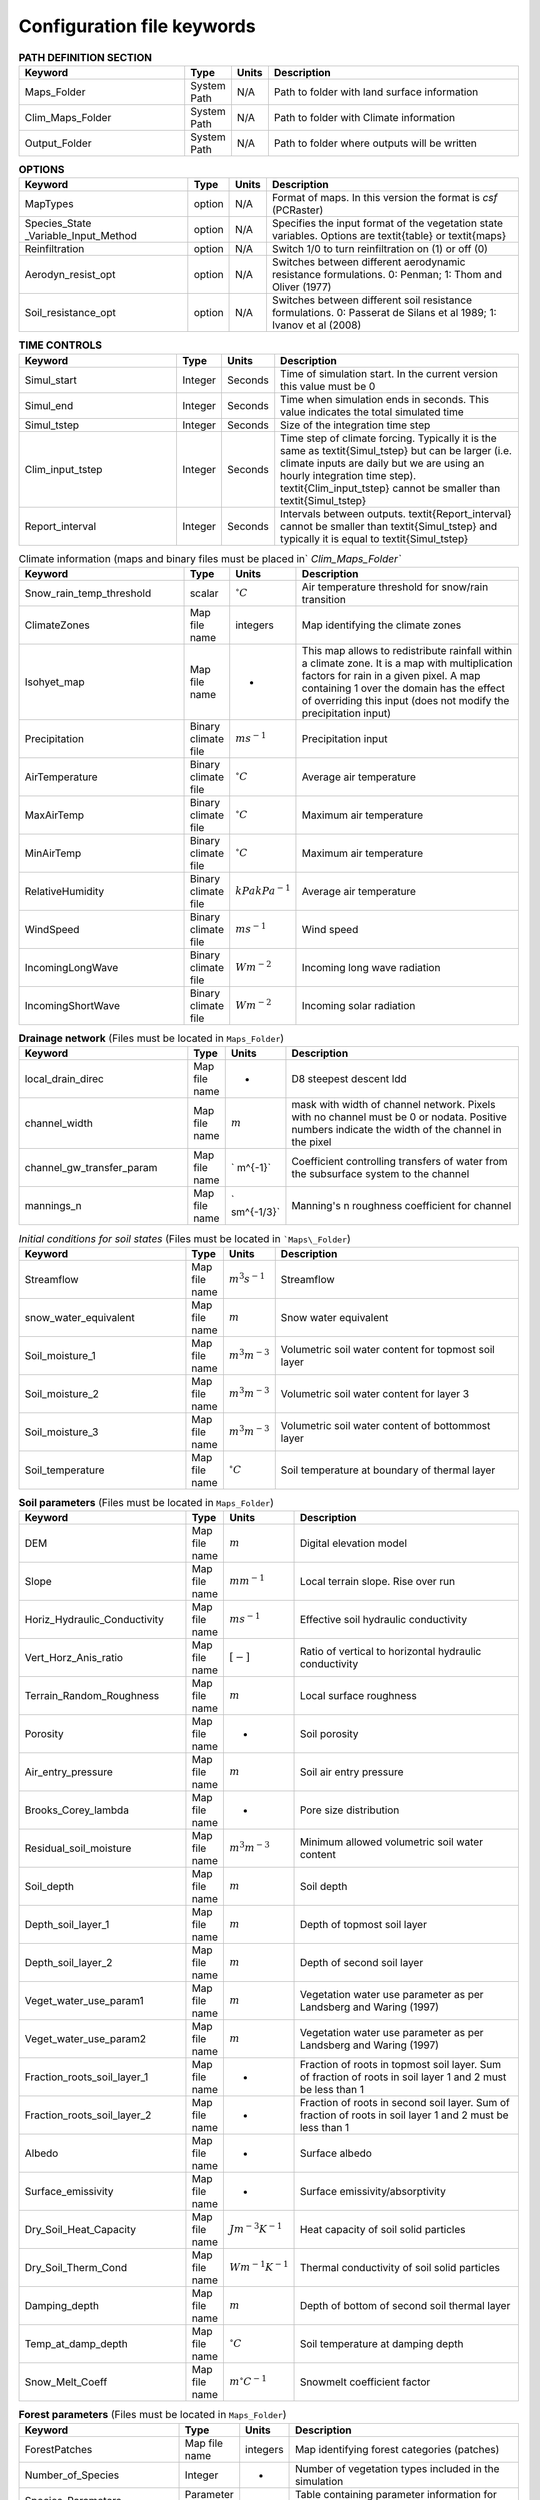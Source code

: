 Configuration file keywords
===========================
.. csv-table:: **PATH DEFINITION SECTION**
   :header: "Keyword", "Type", "Units", "Description"
   :widths: 35, 5, 5, 55

    Maps\_Folder , System Path , N/A , Path to folder with land surface information 
    Clim\_Maps\_Folder , System Path , N/A , Path to folder with Climate information 
    Output\_Folder , System Path , N/A , Path to folder where outputs will be written 
    
.. csv-table:: **OPTIONS**
   :header: "Keyword", "Type", "Units", "Description"
   :widths: 35, 5, 5, 55
    
    MapTypes, option ,N/A, Format of maps. In this version the format is *csf* (PCRaster)
    Species\_State \_Variable\_Input\_Method, option, N/A, Specifies the input format of the vegetation state variables. Options are \textit{table} or \textit{maps}
    Reinfiltration , option , N/A , Switch 1/0 to turn reinfiltration on (1) or off (0)
    Aerodyn\_resist\_opt , option , N/A , Switches between different aerodynamic resistance formulations. 0: Penman; 1: Thom and Oliver (1977) 
    Soil\_resistance\_opt , option , N/A , Switches between different soil resistance formulations. 0: Passerat de Silans et al 1989; 1: Ivanov et al (2008) 



.. csv-table:: **TIME CONTROLS**
   :header: "Keyword", "Type", "Units", "Description"
   :widths: 35, 5, 5, 55

    Simul\_start, Integer, Seconds, Time of simulation start. In the current version this value must be 0 
    Simul\_end, Integer, Seconds, Time when simulation ends in seconds. This value indicates the total simulated time 
    Simul\_tstep , Integer , Seconds , Size of the integration time step 
    Clim\_input\_tstep , Integer , Seconds , Time step of climate forcing. Typically it is the same as \textit{Simul\_tstep} but can be larger (i.e. climate inputs are daily but we are using an hourly integration time step). \textit{Clim\_input\_tstep} cannot be smaller than \textit{Simul\_tstep} 
    Report\_interval , Integer , Seconds , Intervals between outputs. \textit{Report\_interval} cannot be smaller than \textit{Simul\_tstep} and typically it is equal to \textit{Simul\_tstep}  
   

.. csv-table:: Climate information (maps and binary files must be placed in` `Clim\_Maps\_Folder``
   :header: "Keyword", "Type", "Units", "Description"
   :widths: 35, 5, 5, 55
    
    Snow\_rain\_temp\_threshold , scalar , :math:`^{\circ}C`, Air temperature threshold for snow/rain transition
    ClimateZones ,  Map file name , integers , Map identifying the climate zones
    Isohyet\_map ,  Map file name , - , This map allows to redistribute rainfall within a climate zone. It is a map with multiplication factors for rain in a given pixel. A map containing 1 over the domain has the effect of overriding this  input (does not modify the precipitation input)
    Precipitation , Binary climate file , :math:`ms^{-1}`, Precipitation input 
    AirTemperature , Binary climate file , :math:`^{\circ}C`, Average air temperature
    MaxAirTemp , Binary climate file , :math:`^{\circ}C`, Maximum air temperature
    MinAirTemp, Binary climate file , :math:`^{\circ}C`, Maximum air temperature
    RelativeHumidity, Binary climate file , :math:`kPakPa^{-1}`, Average air temperature
    WindSpeed, Binary climate file , :math:`ms^{-1}`, Wind speed
    IncomingLongWave, Binary climate file , :math:`Wm^{-2}`, Incoming long wave radiation
    IncomingShortWave, Binary climate file , :math:`Wm^{-2}`, Incoming solar radiation

.. csv-table:: **Drainage network** (Files must be located in ``Maps_Folder``)
   :header: "Keyword", "Type", "Units", "Description"
   :widths: 35, 5, 5, 55

    local\_drain\_direc , Map file name , - , D8 steepest descent ldd 
    channel\_width , Map file name , :math:`m`, mask with width of channel network. Pixels with no channel must be 0 or nodata. Positive numbers indicate the width of the channel in the pixel 
    channel\_gw\_transfer\_param , Map file name ,` m^{-1}`, Coefficient controlling transfers of water from the subsurface system to the channel 
    mannings\_n , Map file name ,` sm^{-1/3}`, Manning's n roughness coefficient for channel 


.. csv-table:: *Initial conditions for soil states*  (Files must be located in ```Maps\_Folder``) 
   :header: "Keyword", "Type", "Units", "Description"
   :widths: 35, 5, 5, 55
   
   
   Streamflow , Map file name , :math:`m^3s^{-1}`, Streamflow
   snow\_water\_equivalent , Map file name , :math:`m`, Snow water equivalent
   Soil\_moisture\_1 , Map file name , :math:`m^3m^{-3}`, Volumetric soil water content for topmost soil layer
   Soil\_moisture\_2 , Map file name , :math:`m^3m^{-3}`, Volumetric soil water content for layer 3
   Soil\_moisture\_3 , Map file name , :math:`m^3m^{-3}`, Volumetric soil water content of bottommost layer
   Soil\_temperature , Map file name , :math:`^{\circ}C`, Soil temperature at boundary of thermal layer 

.. csv-table:: **Soil parameters** (Files must be located in ``Maps_Folder``)
   :header: "Keyword", "Type", "Units", "Description"
   :widths: 35, 5, 5, 55

   DEM ,  Map file name , :math:`m`, Digital elevation model
   Slope, Map file name , :math:`mm^{-1}`, Local terrain slope. Rise over run
   Horiz\_Hydraulic\_Conductivity , Map file name , :math:`ms^{-1}`, Effective soil hydraulic conductivity
   Vert\_Horz\_Anis\_ratio , Map file name , :math:`[-]`, Ratio of vertical to horizontal hydraulic conductivity
   Terrain\_Random\_Roughness , Map file name , :math:`m`, Local surface roughness 
   Porosity , Map file name , - , Soil porosity 
   Air\_entry\_pressure , Map file name , :math:`m`, Soil air entry pressure 
   Brooks\_Corey\_lambda , Map file name , - , Pore size distribution 
   Residual\_soil\_moisture , Map file name , :math:`m^{3}m^{-3}`, Minimum allowed volumetric soil water content 
   Soil\_depth , Map file name , :math:`m`, Soil depth 
   Depth\_soil\_layer\_1 , Map file name , :math:`m`, Depth of topmost soil layer 
   Depth\_soil\_layer\_2 , Map file name , :math:`m`, Depth of second soil layer 
   Veget\_water\_use\_param1 , Map file name , :math:`m`, Vegetation water use parameter as per Landsberg and Waring (1997) 
   Veget\_water\_use\_param2 , Map file name , :math:`m`, Vegetation water use parameter as per Landsberg and Waring (1997) 
   Fraction\_roots\_soil\_layer\_1 , Map file name , - , Fraction of roots in topmost soil layer. Sum of fraction of roots in soil layer 1 and 2 must be less than 1 
   Fraction\_roots\_soil\_layer\_2 , Map file name , - , Fraction of roots in second soil layer. Sum of fraction of roots in soil layer 1 and 2 must be less than 1 
   Albedo , Map file name , - , Surface albedo 
   Surface\_emissivity , Map file name , - , Surface emissivity/absorptivity 
   Dry\_Soil\_Heat\_Capacity , Map file name , :math:`Jm^{-3}K^{-1}`, Heat capacity of soil solid particles 
   Dry\_Soil\_Therm\_Cond , Map file name , :math:`Wm^{-1}K^{-1}`, Thermal conductivity of soil solid particles 
   Damping\_depth , Map file name , :math:`m`, Depth of bottom of second soil thermal layer 
   Temp\_at\_damp\_depth , Map file name , :math:`^{\circ}C`, Soil temperature at damping depth 
   Snow\_Melt\_Coeff , Map file name , :math:`m^{\circ}C^{-1}`, Snowmelt coefficient factor 
   
   
.. csv-table:: **Forest parameters** (Files must be located in ``Maps_Folder``) 
   :header: "Keyword", "Type", "Units", "Description"
   :widths: 35, 5, 5, 55

   ForestPatches ,  Map file name , integers , Map identifying forest categories (patches)
   Number\_of\_Species , Integer , -  , Number of vegetation types included in the simulation 
   Species\_Parameters , Parameter table , - , Table containing parameter information for each simulated vegetation type 
   
.. csv-table:: **Tables needed only if** ``Species_State_Variable_Input_Method=tables``
   :header: "Keyword", "Type", "Units", "Description"
   :widths: 35, 5, 5, 55
   
   Species\_Proportion\_Table , Variable table , :math:`m^{2}m^{-2}` , Table with initial proportion of covered area (canopy cover) for each vegetation type with respect to cell area 
   Species\_StemDensity\_Table , Variable table , :math:`trees m^{-2}` , Table with initial tree density per cell for each vegetation type 
   Species\_LAI\_Table , Variable table , :math:`m^{2}m^{-2}` , Table with initial leaf area index for each vegetation type 
   Species\_AGE\_Table , Variable table , :math:`years` , Table with initial average age each vegetation type 
   Species\_BasalArea\_Table , Variable table , :math:`m^{2}` , Table with initial total basal area per vegetation type 
   Species\_Height\_table , Variable table , :math:`m` , Table with initial effective height per vegetation type 
   Species\_RootMass\_table , Variable table , :math:`gm^{-3}` , Table with initial root mass per volume of soil for each vegetation type 
   
.. csv-table:: **Map report switches**
   :header: "Keyword", "Type", "Units", "Description"
   :widths: 35, 5, 5, 55
   
   Report\_Long\_Rad\_Down , switch , :math:`Wm^{-2}`, 1: Report map for this variable - 0: Switch off reporting for this variable. Root name \textsf{Ldown}  
   Report\_Short\_Rad\_Down , switch , :math:`Wm^{-2}`, 1: Report map for this variable - 0: Switch off reporting for this variable. Root name \textsf{Sdown}  
   Report\_Precip, switch , :math:`ms^{-1}`, 1: Report map for this variable - 0: Switch off reporting for this variable. Root name \textsf{Pp}  
   Report\_Rel\_Humidity, switch , :math:`Pa^{1}Pa^{-1}`, 1: Report map for this variable - 0: Switch off reporting for this variable. Root name \textsf{RH}  
   Report\_Wind\_Speed, switch , :math:`ms^{-1}`, 1: Report map for this variable - 0: Switch off reporting for this variable. Root name \textsf{WndSp}  
   Report\_AvgAir\_Temperature , switch , :math:`^{\circ}C`, 1: Report map for this variable - 0: Switch off reporting for this variable. Root name \textsf{Tp}  
   Report\_MinAir\_Temperature, switch , :math:`^{\circ}C`, 1: Report map for this variable - 0: Switch off reporting for this variable. Root name \textsf{TpMin}  
   Report\_MaxAir\_Temperature, switch , :math:`^{\circ}C`, 1: Report map for this variable - 0: Switch off reporting for this variable. Root name \textsf{TpMax}  
   Report\_SWE, switch , :math:`m`, 1: Report map for this variable - 0: Switch off reporting for this variable. Root name \textsf{SWE}  
   Report\_Infilt\_Cap , switch , :math:`ms^{-1}`, 1: Report map for this variable - 0: Switch off reporting for this variable. Root name \textsf{If}  
   Report\_Infilt\_Cap , switch , :math:`ms^{-1}`, 1: Report map for this variable - 0: Switch off reporting for this variable. Root name \textsf{If}  
   Report\_Streamflow , switch , :math:`m^{3}s^{-1}`, 1: Report map for this variable - 0: Switch off reporting for this variable. Root name \textsf{Q}  
   Report\_Soil\_Water\_Content\_Average , switch , :math:`m^{3}m^{-3}`, 1: Average volumetric water content for entire soil profile. Report map for this variable - 0: Switch off reporting for this variable. Root name \textsf{Theta}  
   Report\_Soil\_Water\_Content\_L1 , switch , :math:`m^{3}m^{-3}`, 1: Volumetric water content for topmost soil layer. Report map for this variable - 0: Switch off reporting for this variable. Root name \textsf{Theta}  
   Report\_Soil\_Water\_Content\_L2 , switch , :math:`m^{3}m^{-3}`, 1: Volumetric water content for second soil layer. Report map for this variable - 0: Switch off reporting for this variable. Root name \textsf{Theta}  
   Report\_Soil\_Water\_Content\_L3 , switch , :math:`m^{3}m^{-3}`, 1: Volumetric water content for bottommost soil layer. Report map for this variable - 0: Switch off reporting for this variable. Root name \textsf{Theta}  
   Report\_Soil\_Sat\_Deficit , switch , :math:`m`, Meters of water needed to saturate soil. 1: Report map for this variable - 0: Switch off reporting for this variable. Root name \textsf{SatDef}  
   Report\_Soil\_ETP , switch , :math:`ms^{-1}`, Soil evaporation. 1: Report map for this variable - 0: Switch off reporting for this variable. Root name \textsf{Evap}  
   Report\_Soil\_Net\_RadReport , switch , :math:`Wm^{-2}`, Soil net radiation. 1: Report map for this variable - 0: Switch off reporting for this variable. Root name \textsf{NetR}  
   Report\_Soil\_LESoil , switch , :math:`Wm^{-2}`, Latent heat for surface layer. 1: Report map for this variable - 0: Switch off reporting for this variable. Root name \textsf{LE}  
   Report\_Sens\_Heat , switch , :math:`Wm^{-2}`, Sensible heat for surface layer. 1: Report map for this variable - 0: Switch off reporting for this variable. Root name \textsf{SensH}  
   Report\_Grnd\_Heat , switch , :math:`Wm^{-2}`, Ground heat. 1: Report map for this variable - 0: Switch off reporting for this variable. Root name \textsf{GrndH}  
   Report\_Snow\_Heat, switch , :math:`Wm^{-2}`, Turbulent heat exchange with snowpack. 1: Report map for this variable - 0: Switch off reporting for this variable. Root name \textsf{SnowH}  
   Report\_Soil\_Temperature , switch , :math:`^{\circ}C`,  Soil temperature at the bottom of first thermal layer. 1: Report map for this variable - 0: Switch off reporting for this variable. Root name \textsf{Ts}  
   Report\_Skin\_Temperature , switch , :math:`^{\circ}C`,  Soil skin temperature. 1: Report map for this variable - 0: Switch off reporting for this variable. Root name \textsf{Tskin}  
   Report\_Veget\_frac, switch , :math:`m^{2}m^{-2}`,  Fraction of cell covered by canopy of vegetation type \textit{n}. 1: Report map for this variable - 0: Switch off reporting for this variable. Root name \textsf{p[\textit{n}]}  
   Report\_Stem\_Density , switch , :math:`stems m^{-2}`,  Density of individuals of vegetation type \textit{n}. 1: Report map for this variable - 0: Switch off reporting for this variable. Root name \textsf{ntr[\textit{n}]} 
   Report\_Leaf\_Area\_Index  , switch , :math:` m^{2}m^{-2}`,  Leaf area index of vegetation type \textit{n}. 1: Report map for this variable - 0: Switch off reporting for this variable. Root name \textsf{lai[\textit{n}]} 
   Report\_Stand\_Age  , switch , :math:`years`,  Age of stand of vegetation type \textit{n}. 1: Report map for this variable - 0: Switch off reporting for this variable. Root name \textsf{age[\textit{n}]} 
   Report\_Canopy\_Conductance , switch , :math:`ms^{-1}`,  Canopy conductance for vegetation type \textit{n}. 1: Report map for this variable - 0: Switch off reporting for this variable. Root name \textsf{gc[\textit{n}]} 
   Report\_GPP , switch , :math:`gCm^{-2}`,  Gross primary production for vegetation type \textit{n} during the time step. 1: Report map for this variable - 0: Switch off reporting for this variable. Root name \textsf{gpp[\textit{n}]} 
   Report\_NPP , switch , :math:`gC^{-1}m^{-2}`,  Net primary production for vegetation type \textit{n} during the time step. 1: Report map for this variable - 0: Switch off reporting for this variable. Root name \textsf{npp[\textit{n}]} 
   Report\_Basal\_Area , switch , :math:`m^{2}`,  Total basal area of vegetation type \textit{n}. 1: Report map for this variable - 0: Switch off reporting for this variable. Root name \textsf{bas[\textit{n}]} 
   Report\_Tree\_Height , switch , :math:`m`,  Height of stand of vegetation type \textit{n}. 1: Report map for this variable - 0: Switch off reporting for this variable. Root name \textsf{hgt[\textit{n}]} 
   Report\_Root\_Mass , switch , :math:`gm^{-3}`,  Root mass per volume of soil vegetation type \textit{n}. 1: Report map for this variable - 0: Switch off reporting for this variable. Root name \textsf{root[\textit{n}]} 
   Report\_Canopy\_Temp, switch , :math:`^{\circ}C`,  Canopy temperature of vegetation type \textit{n}. 1: Report map for this variable - 0: Switch off reporting for this variable. Root name \textsf{Tc[\textit{n}]} 
   Report\_Canopy\_NetR, switch , :math:`Wm^{-2}`,  Canopy temperature of vegetation type \textit{n}. 1: Report map for this variable - 0: Switch off reporting for this variable. Root name \textsf{Tc[\textit{n}]} 
   Report\_Canopy\_LE , switch , :math:`Wm^{-2}`, Latent heat for canopy layer of vegetation type \textit{n}. 1: Report map for this variable - 0: Switch off reporting for this variable. Root name \textsf{LEc[\textit{n}]} 
   Report\_Canopy\_Sens\_Heat , switch , :math:`Wm^{-2}`, Sensible heat for canopy layer of vegetation type \textit{n}. 1: Report map for this variable - 0: Switch off reporting for this variable. Root name \textsf{Hc[end{appendix}textit{n}]} 
   Report\_Canopy\_Water\_Stor , switch , :math:`m`, Water storage in canopy layer of vegetation type \textit{n}. 1: Report map for this variable - 0: Switch off reporting for this variable. Root name \textsf{Cs[\textit{n}]} 
   Report\_Transpiration, switch , :math:`ms^{-1}`, Transpiration from vegetation type \textit{n}. 1: Report map for this variable - 0: Switch off reporting for this variable. Root name \textsf{Trp[\textit{n}]} 

.. csv-table:: **Time series report switches**
   :header: "Keyword", "Type", "Units", "Description"
   :widths: 35, 5, 5, 55
   
   Ts\_OutletDischarge, switch , :math:`m^{3}s^{-1}`, 1: Turns on reporting of discharge at cells with \textit{ldd} value = 5 (outlets and sinks) - 0: Turns off report. File name \textsf{Discharge.tab} 
   TS\_mask , Map file name , nominal , Map identifying cells for which state variables will be reported. Map should be zero every=where expect for target cells. which are identified with integer IDs (`\geq 1`). A maximum of 32 cells can be reported.    
   Ts\_Long\_Rad\_Down , Time series table , :math:`Wm^{-2}`, Time series of incoming long wave radiation to the surface layer for cells identified in \textsf{TS\_mask}. File name \textsf{Ldown.tab} 
   Ts\_Short\_Rad\_Down, Time series table , :math:`Wm^{-2}`, Time series of incoming short wave radiation to the surface layer for cells identified in \textsf{TS\_mask}. File name \textsf{Sdown.tab} 
   Ts\_Precip, Time series table , :math:`ms^{-1}`, Time series of atmospheric long wave radiation for cells identified in \textsf{TS\_mask}. File name \textsf{Precip.tab} 
   Ts\_Rel\_Humidity , Time series table , :math:`PaPa^{-1}`, Time series of relative humidity at the reference height for cells identified in \textsf{TS\_mask}. File name \textsf{RelHumid.tab} 
   Ts\_Wind\_Speed , Time series table , :math:`ms^{-1}`, Time series of wind speed at reference height for cells identified in \textsf{TS\_mask}. File name \textsf{WindSpeed.tab} 
   Ts\_AvgAir\_Temperature , Time series table , :math:`^{\circ}C`, Time series of average temperature at reference height for cells identified in \textsf{TS\_mask}. File name \textsf{AvgTemp.tab} 
   Ts\_MinAir\_Temperature , Time series table , :math:`^{\circ}C`, Time series of minimum temperature at reference height for cells identified in \textsf{TS\_mask}. File name \textsf{MinTemp.tab} 
   Ts\_MaxAir\_Temperature  , Time series table , :math:`^{\circ}C`, Time series of maximum temperature at reference height for cells identified in \textsf{TS\_mask}. File name \textsf{MaxTemp.tab} 
   Ts\_SWE, Time series table , :math:`m`, Time series of soil water equivalent at cells identified in \textsf{TS\_mask}. File name \textsf{SWE.tab} 
   Ts\_Infilt\_Cap , Time series table , :math:`ms^{-1}`, Time series of infiltration capacity at cells identified in \textsf{TS\_mask}. File name \textsf{InfiltCap.tab} 
   Ts\_Streamflow , Time series table , :math:`m^{3}s^{-1}`,  Time series of streamflow at cells identified in \textsf{TS\_mask}. File name \textsf{Streamflow.tab}  
   Ts\_Soil\_Water\_Content\_Average , Time series table , :math:`m^{3}m^{-3}`, Times series of Average volumetric water content for entire soil profile at cells identified in \textsf{TS\_mask}. File name \textsf{Theta.tab}  
   Ts\_Soil\_Water\_Content\_L1 , Time series table , :math:`m^{3}m^{-3}`,Times series of Average volumetric water content for topsoil at cells identified in \textsf{TS\_mask}. File name \textsf{ThetaL1.tab}  
   Ts\_Soil\_Water\_Content\_L2 , Time series table , :math:`m^{3}m^{-3}`,Times series of Average volumetric water content for second soil layer at cells identified in \textsf{TS\_mask}. File name \textsf{ThetaL2.tab}  
   Ts\_Soil\_Water\_Content\_L3 , Time series table , :math:`m^{3}m^{-3}`,Times series of Average volumetric water content for bottommost soil layer at cells identified in \textsf{TS\_mask}. File name \textsf{ThetaL3.tab}  
   Ts\_Soil\_Sat\_Deficit, Time series table , :math:`m`, Time series of soil water deficit defined as the water depth needed to saturate cells identified in \textsf{TS\_mask}. File name \textsf{SoilSatDef.tab} 
   Ts\_Soil\_ETP, Time series table , :math:`ms^{-1}`, Time series of soil evaporation at cells identified in \textsf{TS\_mask}. File name \textsf{Evap.tab} 
   Ts\_Soil\_Net\_Rad, Time series table , :math:`Wm^{-2}`, Time series of net radiation for surface layer at cells identified in \textsf{TS\_mask}. File name \textsf{NetRad.tab} 
   Ts\_Soil\_LE, Time series table , :math:`Wm^{-2}`, Time series of latent heat for surface layer at cells identified in \textsf{TS\_mask}. File name \textsf{LatHeat.tab} 
   Ts\_Sens\_Heat, Time series table , :math:`Wm^{-2}`, Time series of sensible heat for surface layer at cells identified in \textsf{TS\_mask}. File name \textsf{SensHeat.tab} 
   Ts\_Grnd\_Heat, Time series table , :math:`Wm^{-2}`, Time series of ground heat at cells identified in \textsf{TS\_mask}. File name \textsf{GrndHeat.tab} 
   Ts\_Snow\_Heat, Time series table , :math:`Wm^{-2}`, Time series of heat exchanges with snowpack at cells identified in \textsf{TS\_mask}. File name \textsf{SnowHeat.tab} 
   Ts\_Soil\_Temperature, Time series table , :math:`^{\circ}C`, Time series of soil temperature at cells identified in \textsf{TS\_mask}. File name \textsf{SoilTemp.tab} 
   Ts\_Skin\_Temperature, Time series table , :math:`^{\circ}C`, Time series of soil skin temperature at cells identified in \textsf{TS\_mask}. File name \textsf{SkinTemp.tab} 
   Ts\_Veget\_frac, Time series table , :math:`m^{2}m^{-2}`, Time series of fractions occupied by vegetation type \textit{n} at cells identified in \textsf{TS\_mask}. File name \textsf{p[\textit{n}].tab} 
   Ts\_Stem\_Density , Time series table , :math:`stems m^{-2}`, Time series of stem density of vegetation type \textit{n} at cells identified in \textsf{TS\_mask}. File name \textsf{num\_of\_trees[\textit{n}].tab} 
   Ts\_Leaf\_Area\_Index, Time series table , :math:`m^{2}m^{-2}`, Time series of leaf area index of vegetation type \textit{n} at cells identified in \textsf{TS\_mask}. File name \textsf{lai[\textit{n}].tab} 
   Ts\_Canopy\_Conductance, Time series table , :math:`ms^{-1}`, Time series of canopy conductance of vegetation type \textit{n} at cells identified in \textsf{TS\_mask}. File name \textsf{CanopyConduct[\textit{n}].tab} 
   Ts\_GPP , Time series table , :math:`gCm^{-2}`, Time series of gross primary production of vegetation type \textit{n} during the current time step at cells identified in \textsf{TS\_mask}. File name \textsf{GPP[\textit{n}].tab}
   Ts\_NPP , Time series table , :math:`gCm^{-2}`, Time series of net primary production of vegetation type \textit{n} during the current time step at cells identified in \textsf{TS\_mask}. File name \textsf{NPP[\textit{n}].tab}
   Ts\_Basal\_Area , Time series table , :math:`m^{-2}`, Time series of total basal area of vegetation type \textit{n} at cells identified in \textsf{TS\_mask}. File name \textsf{BasalArea[\textit{n}].tab}
   Ts\_Tree\_Height , Time series table , :math:`m`, Time series of effective tree height of vegetation type \textit{n} at cells identified in \textsf{TS\_mask}. File name \textsf{TreeHeight[\textit{n}].tab}
   Ts\_Root\_Mass, Time series table , :math:`gm^{-3}`, Time series of root density (mass per volume of soil) of vegetation type \textit{n} at cells identified in \textsf{TS\_mask}. File name \textsf{RootMass[\textit{n}].tab}
   Ts\_Canopy\_Temp, Time series table , :math:`^{\circ}C`, Time series of canopy temperature of vegetation type \textit{n} at cells identified in \textsf{TS\_mask}. File name \textsf{CanopyTemp[\textit{n}].tab}
   Ts\_Canopy\_NetR, Time series table , :math:`Wm^{-2}`, Time series of net radiation at canopy layer of vegetation type \textit{n} at cells identified in \textsf{TS\_mask}. File name \textsf{CanopyNetRad[\textit{n}].tab}
   Ts\_Canopy\_LE, Time series table , :math:`Wm^{-2}`, Time series of latent heat at canopy layer of vegetation type \textit{n} at cells identified in \textsf{TS\_mask}. File name \textsf{CanopyLatHeat[\textit{n}].tab}
   Ts\_Canopy\_Sens\_Heat , Time series table , :math:`Wm^{-2}`, Time series of sensible heat at canopy layer of vegetation type \textit{n} at cells identified in \textsf{TS\_mask}. File name \textsf{CanopySensHeat[\textit{n}].tab}
   Ts\_Canopy\_Water\_Stor , Time series table , :math:`m`, Time series of water storage at canopy layer of vegetation type \textit{n} at cells identified in \textsf{TS\_mask}. File name \textsf{CanopyWaterStor[\textit{n}].tab}
   Ts\_Transpiration , Time series table , :math:`ms^{-1}`, Time series of transpiration for canopy layer of vegetation type \textit{n} at cells identified in \textsf{TS\_mask}. File name \textsf{Transpiration[\textit{n}].tab}